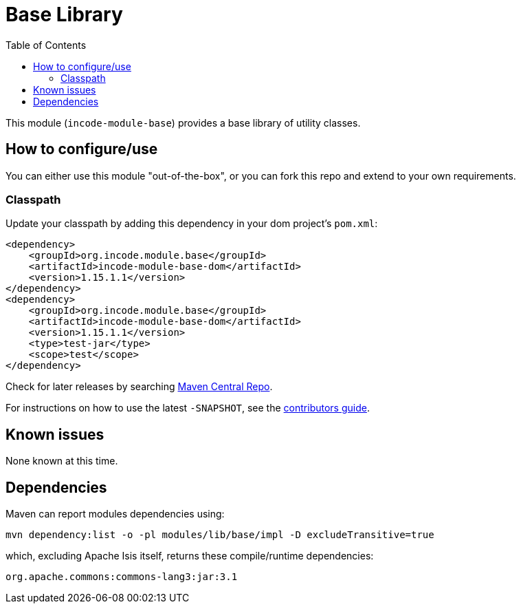 [[lib-base]]
= Base Library
:_basedir: ../../../
:_imagesdir: images/
:generate_pdf:
:toc:

This module (`incode-module-base`) provides a base library of utility classes.



== How to configure/use

You can either use this module "out-of-the-box", or you can fork this repo and extend to your own requirements. 

=== Classpath

Update your classpath by adding this dependency in your dom project's `pom.xml`:

[source,xml]
----
<dependency>
    <groupId>org.incode.module.base</groupId>
    <artifactId>incode-module-base-dom</artifactId>
    <version>1.15.1.1</version>
</dependency>
<dependency>
    <groupId>org.incode.module.base</groupId>
    <artifactId>incode-module-base-dom</artifactId>
    <version>1.15.1.1</version>
    <type>test-jar</type>
    <scope>test</scope>
</dependency>
----


Check for later releases by searching http://search.maven.org/#search|ga|1|incode-module-base-dom[Maven Central Repo].

For instructions on how to use the latest `-SNAPSHOT`, see the xref:../../../pages/contributors-guide/contributors-guide.adoc#[contributors guide].




== Known issues

None known at this time.




== Dependencies

Maven can report modules dependencies using:


[source,bash]
----
mvn dependency:list -o -pl modules/lib/base/impl -D excludeTransitive=true
----

which, excluding Apache Isis itself, returns these compile/runtime dependencies:

[source,bash]
----
org.apache.commons:commons-lang3:jar:3.1
----


